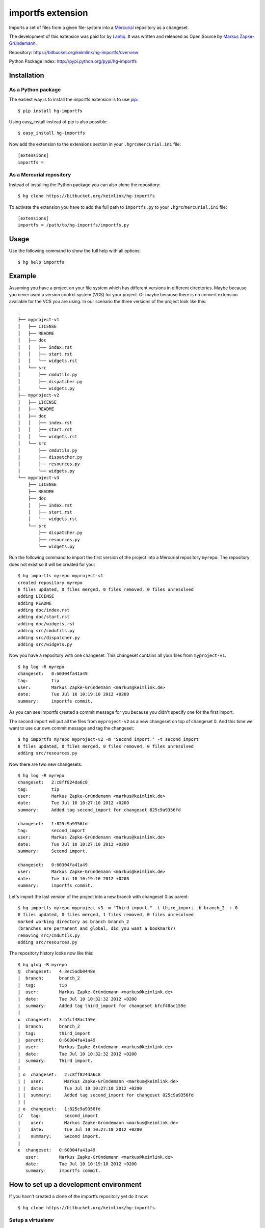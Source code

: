 ##################
importfs extension
##################

Imports a set of files from a given file-system into a `Mercurial`_
repository as a changeset.

The development of this extension was paid for by `Lantiq`_. It was
written and released as Open Source by `Markus Zapke-Gründemann`_.

Repository: https://bitbucket.org/keimlink/hg-importfs/overview

Python Package Index: http://pypi.python.org/pypi/hg-importfs

Installation
============

As a Python package
-------------------

The easiest way is to install the importfs extension is to use `pip`_::

    $ pip install hg-importfs

Using easy_install instead of pip is also possible::

    $ easy_install hg-importfs

Now add the extension to the extensions section in your
``.hgrc``/``mercurial.ini`` file::

    [extensions]
    importfs =

As a Mercurial repository
-------------------------

Instead of installing the Python package you can also clone the repository::

    $ hg clone https://bitbucket.org/keimlink/hg-importfs

To activate the extension you have to add the full path to
``importfs.py`` to your ``.hgrc``/``mercurial.ini`` file::

    [extensions]
    importfs = /path/to/hg-importfs/importfs.py

Usage
=====

Use the following command to show the full help with all options::

    $ hg help importfs

Example
=======

Assuming you have a project on your file system which has different
versions in different directories. Maybe because you never used a
version control system (VCS) for your project. Or maybe because there is
no convert extension available for the VCS you are using. In our
scenario the three versions of the project look like this::

    .
    ├── myproject-v1
    │   ├── LICENSE
    │   ├── README
    │   ├── doc
    │   │   ├── index.rst
    │   │   ├── start.rst
    │   │   └── widgets.rst
    │   └── src
    │       ├── cmdutils.py
    │       ├── dispatcher.py
    │       └── widgets.py
    ├── myproject-v2
    │   ├── LICENSE
    │   ├── README
    │   ├── doc
    │   │   ├── index.rst
    │   │   ├── start.rst
    │   │   └── widgets.rst
    │   └── src
    │       ├── cmdutils.py
    │       ├── dispatcher.py
    │       ├── resources.py
    │       └── widgets.py
    └── myproject-v3
        ├── LICENSE
        ├── README
        ├── doc
        │   ├── index.rst
        │   ├── start.rst
        │   └── widgets.rst
        └── src
            ├── dispatcher.py
            ├── resources.py
            └── widgets.py

Run the following command to import the first version of the project
into a Mercurial repository ``myrepo``. The repository does not exist so
it will be created for you::

    $ hg importfs myrepo myproject-v1
    created repository myrepo
    0 files updated, 0 files merged, 0 files removed, 0 files unresolved
    adding LICENSE
    adding README
    adding doc/index.rst
    adding doc/start.rst
    adding doc/widgets.rst
    adding src/cmdutils.py
    adding src/dispatcher.py
    adding src/widgets.py

Now you have a repository with one changeset. This changeset contains
all your files from ``myproject-v1``.

::

    $ hg log -R myrepo
    changeset:   0:60304fa41a49
    tag:         tip
    user:        Markus Zapke-Gründemann <markus@keimlink.de>
    date:        Tue Jul 10 10:19:10 2012 +0200
    summary:     importfs commit.

As you can see importfs created a commit message for you because you
didn't specify one for the first import.

The second import will put all the files from ``myproject-v2`` as a new
changeset on top of changeset 0. And this time we want to use our own
commit message and tag the changeset::

    $ hg importfs myrepo myproject-v2 -m "Second import." -t second_import
    8 files updated, 0 files merged, 0 files removed, 0 files unresolved
    adding src/resources.py

Now there are two new changesets::

    $ hg log -R myrepo
    changeset:   2:c8ff824da6c8
    tag:         tip
    user:        Markus Zapke-Gründemann <markus@keimlink.de>
    date:        Tue Jul 10 10:27:10 2012 +0200
    summary:     Added tag second_import for changeset 825c9a9356fd

    changeset:   1:825c9a9356fd
    tag:         second_import
    user:        Markus Zapke-Gründemann <markus@keimlink.de>
    date:        Tue Jul 10 10:27:10 2012 +0200
    summary:     Second import.

    changeset:   0:60304fa41a49
    user:        Markus Zapke-Gründemann <markus@keimlink.de>
    date:        Tue Jul 10 10:19:10 2012 +0200
    summary:     importfs commit.

Let's import the last version of the project into a new branch with
changeset 0 as parent::

    $ hg importfs myrepo myproject-v3 -m "Third import." -t third_import -b branch_2 -r 0
    8 files updated, 0 files merged, 1 files removed, 0 files unresolved
    marked working directory as branch branch_2
    (branches are permanent and global, did you want a bookmark?)
    removing src/cmdutils.py
    adding src/resources.py

The repository history looks now like this::

    $ hg glog -R myrepo
    @  changeset:   4:3ec5adb0448e
    |  branch:      branch_2
    |  tag:         tip
    |  user:        Markus Zapke-Gründemann <markus@keimlink.de>
    |  date:        Tue Jul 10 10:32:32 2012 +0200
    |  summary:     Added tag third_import for changeset bfcf48ac159e
    |
    o  changeset:   3:bfcf48ac159e
    |  branch:      branch_2
    |  tag:         third_import
    |  parent:      0:60304fa41a49
    |  user:        Markus Zapke-Gründemann <markus@keimlink.de>
    |  date:        Tue Jul 10 10:32:32 2012 +0200
    |  summary:     Third import.
    |
    | o  changeset:   2:c8ff824da6c8
    | |  user:        Markus Zapke-Gründemann <markus@keimlink.de>
    | |  date:        Tue Jul 10 10:27:10 2012 +0200
    | |  summary:     Added tag second_import for changeset 825c9a9356fd
    | |
    | o  changeset:   1:825c9a9356fd
    |/   tag:         second_import
    |    user:        Markus Zapke-Gründemann <markus@keimlink.de>
    |    date:        Tue Jul 10 10:27:10 2012 +0200
    |    summary:     Second import.
    |
    o  changeset:   0:60304fa41a49
       user:        Markus Zapke-Gründemann <markus@keimlink.de>
       date:        Tue Jul 10 10:19:10 2012 +0200
       summary:     importfs commit.

How to set up a development environment
=======================================

If you havn't created a clone of the importfs repository yet do it now::

    $ hg clone https://bitbucket.org/keimlink/hg-importfs

Setup a virtualenv
------------------

The best way to do the development is to use a virtualenv_. So first
create one using virtualenvwrapper_::

    $ mkvirtualenv --no-site-packages --distribute hg-importfs

Then install all packages needed for development into the virtualenv
using pip_::

    (hg-importfs)$ cd hg-importfs
    (hg-importfs)$ pip install -r requirements.txt

You also need a clone of the hg repository::

    (hg-importfs)$ cd ..
    (hg-importfs)$ hg clone http://selenic.com/repo/hg

Update to your desired version (if you don't want to use *tip*) and
build for local use::

    (hg-importfs)$ cd hg
    (hg-importfs)$ hg up VERSION
    (hg-importfs)$ make local

After creating the clone create a few symlinks in your importfs repository::

    (hg-importfs)$ cd ../hg-importfs
    (hg-importfs)$ ln -s ../hg/contrib/pylintrc
    (hg-importfs)$ ln -s ../hg/tests/hghave
    (hg-importfs)$ ln -s ../hg/tests/run-tests.py

Finally add the hg directory to your virtualenv::

    (hg-importfs)$ add2virtualenv ../hg

Run the tests
-------------

To run all tests you can now execute the following command::

    (hg-importfs)$ ./run-tests.py -l

Create a new source distribution package
----------------------------------------

A new Python source distribution package can be created using this command::

    (hg-importfs)$ python setup.py sdist

.. _Mercurial: http://mercurial.selenic.com/
.. _Lantiq: http://www.lantiq.com/
.. _Markus Zapke-Gründemann: http://www.keimlink.de/
.. _pip: http://www.pip-installer.org/
.. _virtualenv: http://pypi.python.org/pypi/virtualenv
.. _virtualenvwrapper: http://pypi.python.org/pypi/virtualenvwrapper
